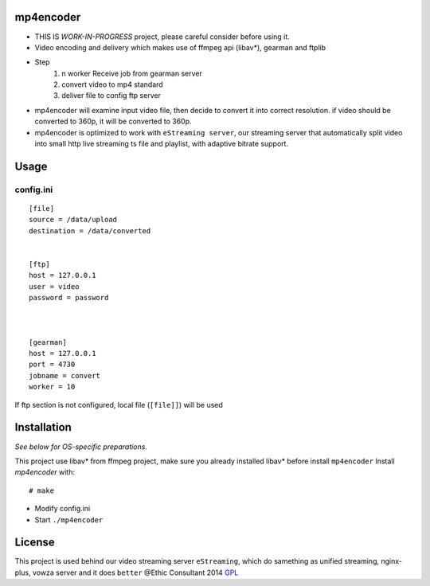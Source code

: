mp4encoder
============
* THIS IS `WORK-IN-PROGRESS` project, please careful consider before using it.
* Video encoding and delivery which makes use of ffmpeg api (libav*), gearman and ftplib  

* Step
	1. n worker Receive job from gearman server
	2. convert video to mp4 standard
	3. deliver file to config ftp server


* mp4encoder will examine input video file, then decide to convert it into correct resolution. if video should be converted to 360p, it will be converted to 360p. 
* mp4encoder is optimized to work with ``eStreaming server``, our streaming server that automatically split video into small http live streaming ts file and playlist, with adaptive bitrate support.

Usage
=====

config.ini
-----------------
::

	[file]
	source = /data/upload
	destination = /data/converted


	[ftp]
	host = 127.0.0.1
	user = video
	password = password



	[gearman]
	host = 127.0.0.1
	port = 4730
	jobname = convert
	worker = 10

If ftp section is not configured, local file (``[file]]``) will be used


Installation
============

*See below for OS-specific preparations.*

This project use libav* from ffmpeg project, make sure you already installed libav* before install ``mp4encoder``
Install *mp4encoder* with:

::

    # make 

- Modify config.ini  

- Start ``./mp4encoder``

License
=======

This project is used behind our video streaming server ``eStreaming``, which do samething as unified streaming, nginx-plus, vowza server and it does ``better``
@Ethic Consultant 2014
`GPL <http://www.gnu.org/licenses/gpl-3.0.txt>`_
